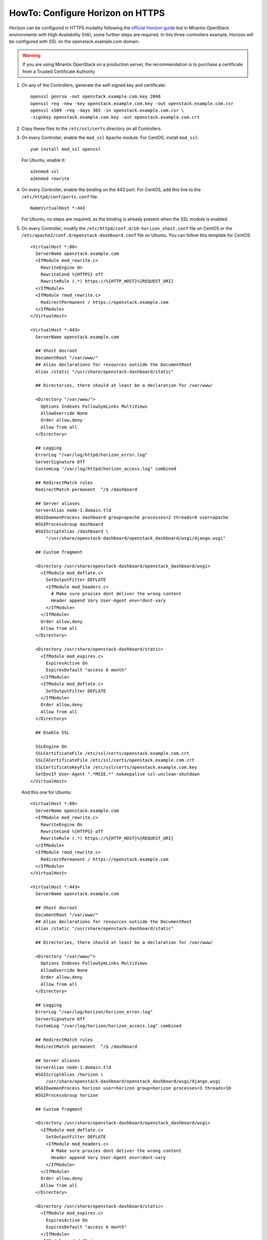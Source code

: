 .. index:: HowTo: Configure Horizon on HTTPS

.. _configure-https-horizon-op:

HowTo: Configure Horizon on HTTPS
===========================================

Horizon can be configured in HTTPS modality following the
`official Horizon guide <http://docs.openstack.org/juno/config-reference/content/configure-dashboard.html>`_
but in Mirantis OpenStack environments with
High Availability (HA), some further steps are required.
In this three-controllers example, Horizon will be configured with
SSL on the openstack.example.com domain.

.. warning:: If you are using Mirantis OpenStack on a
   production server, the recommendation is to purchase
   a certificate from a Trusted Certificate Authority

#. On any of the Controllers, generate the self-signed key and certificate:
   ::

       openssl genrsa -out openstack.example.com.key 2048
       openssl req -new -key openstack.example.com.key -out openstack.example.com.csr
       openssl x509 -req -days 365 -in openstack.example.com.csr \
       -signkey openstack.example.com.key -out openstack.example.com.crt

#. Copy these files to the ``/etc/ssl/certs`` directory on all Сontrollers.

#. On every Сontroller, enable the ``mod_ssl`` Apache module.
   For CentOS, install ``mod_ssl``:
   ::

       yum install mod_ssl openssl

   For Ubuntu, enable it:
   ::

       a2enmod ssl
       a2enmod rewrite

#. On every Controller, enable the binding on the 443 port.
   For CentOS, add this line to the ``/etc/httpd/conf/ports.conf`` file:
   ::

       NameVirtualHost *:443

   For Ubuntu, no steps are required, as the binding is already present
   when the SSL module is enabled.

#. On every Controller, modify
   the ``/etc/httpd/conf.d/10-horizon_vhost.conf`` file on CentOS or
   the ``/etc/apache2/conf.d/openstack-dashboard.conf`` file on Ubuntu.
   You can follow this template for CentOS:

   ::

      <VirtualHost *:80>
        ServerName openstack.example.com
        <IfModule mod_rewrite.c>
          RewriteEngine On
          RewriteCond %{HTTPS} off
          RewriteRule (.*) https://%{HTTP_HOST}%{REQUEST_URI}
        </IfModule>
        <IfModule !mod_rewrite.c>
          RedirectPermanent / https://openstack.example.com
        </IfModule>
      </VirtualHost>

      <VirtualHost *:443>
        ServerName openstack.example.com

        ## Vhost docroot
        DocumentRoot "/var/www/"
        ## Alias declarations for resources outside the DocumentRoot
        Alias /static "/usr/share/openstack-dashboard/static"

        ## Directories, there should at least be a declaration for /var/www/

        <Directory "/var/www/">
          Options Indexes FollowSymLinks MultiViews
          AllowOverride None
          Order allow,deny
          Allow from all
        </Directory>

        ## Logging
        ErrorLog "/var/log/httpd/horizon_error.log"
        ServerSignature Off
        CustomLog "/var/log/httpd/horizon_access.log" combined

        ## RedirectMatch rules
        RedirectMatch permanent  ^/$ /dashboard

        ## Server aliases
        ServerAlias node-1.domain.tld
        WSGIDaemonProcess dashboard group=apache processes=2 threads=9 user=apache
        WSGIProcessGroup dashboard
        WSGIScriptAlias /dashboard \
            "/usr/share/openstack-dashboard/openstack_dashboard/wsgi/django.wsgi"

        ## Custom fragment

        <Directory /usr/share/openstack-dashboard/openstack_dashboard/wsgi>
          <IfModule mod_deflate.c>
            SetOutputFilter DEFLATE
            <IfModule mod_headers.c>
              # Make sure proxies dont deliver the wrong content
              Header append Vary User-Agent env=!dont-vary
            </IfModule>
          </IfModule>
          Order allow,deny
          Allow from all
        </Directory>

        <Directory /usr/share/openstack-dashboard/static>
          <IfModule mod_expires.c>
            ExpiresActive On
            ExpiresDefault "access 6 month"
          </IfModule>
          <IfModule mod_deflate.c>
            SetOutputFilter DEFLATE
          </IfModule>
          Order allow,deny
          Allow from all
        </Directory>

        ## Enable SSL

        SSLEngine On
        SSLCertificateFile /etc/ssl/certs/openstack.example.com.crt
        SSLCACertificateFile /etc/ssl/certs/openstack.example.com.crt
        SSLCertificateKeyFile /etc/ssl/certs/openstack.example.com.key
        SetEnvIf User-Agent ".*MSIE.*" nokeepalive ssl-unclean-shutdown
      </VirtualHost>

   And this one for Ubuntu:

   ::

      <VirtualHost *:80>
        ServerName openstack.example.com
        <IfModule mod_rewrite.c>
          RewriteEngine On
          RewriteCond %{HTTPS} off
          RewriteRule (.*) https://%{HTTP_HOST}%{REQUEST_URI}
        </IfModule>
        <IfModule !mod_rewrite.c>
          RedirectPermanent / https://openstack.example.com
        </IfModule>
      </VirtualHost>

      <VirtualHost *:443>
        ServerName openstack.example.com

        ## Vhost docroot
        DocumentRoot "/var/www/"
        ## Alias declarations for resources outside the DocumentRoot
        Alias /static "/usr/share/openstack-dashboard/static"

        ## Directories, there should at least be a declaration for /var/www/

        <Directory "/var/www/">
          Options Indexes FollowSymLinks MultiViews
          AllowOverride None
          Order allow,deny
          Allow from all
        </Directory>

        ## Logging
        ErrorLog "/var/log/horizon/horizon_error.log"
        ServerSignature Off
        CustomLog "/var/log/horizon/horizon_access.log" combined

        ## RedirectMatch rules
        RedirectMatch permanent  ^/$ /dashboard

        ## Server aliases
        ServerAlias node-1.domain.tld
        WSGIScriptAlias /horizon \
            /usr/share/openstack-dashboard/openstack_dashboard/wsgi/django.wsgi
        WSGIDaemonProcess horizon user=horizon group=horizon processes=3 threads=10
        WSGIProcessGroup horizon

        ## Custom fragment

        <Directory /usr/share/openstack-dashboard/openstack_dashboard/wsgi>
          <IfModule mod_deflate.c>
            SetOutputFilter DEFLATE
            <IfModule mod_headers.c>
              # Make sure proxies dont deliver the wrong content
              Header append Vary User-Agent env=!dont-vary
            </IfModule>
          </IfModule>
          Order allow,deny
          Allow from all
        </Directory>

        <Directory /usr/share/openstack-dashboard/static>
          <IfModule mod_expires.c>
            ExpiresActive On
            ExpiresDefault "access 6 month"
          </IfModule>
          <IfModule mod_deflate.c>
            SetOutputFilter DEFLATE
          </IfModule>
          Order allow,deny
          Allow from all
        </Directory>

        ## Enable SSL

        SSLEngine On
        SSLCertificateFile /etc/ssl/certs/openstack.example.com.crt
        SSLCACertificateFile /etc/ssl/certs/openstack.example.com.crt
        SSLCertificateKeyFile /etc/ssl/certs/openstack.example.com.key
        #SetEnvIf User-Agent ".*MSIE.*" nokeepalive ssl-unclean-shutdown
      </VirtualHost>

#. On every Controller, restart Apache:
   For CentOS:
   ::

      service httpd restart

   For Ubuntu:
   ::

      service apache2 restart

#. On every Controller, configure HAProxy enabling SSL. In this example,
   a pool of three servers is used. Modify ``/etc/haproxy/haproxy.cfg``,
   adding this section:

   ::

      frontend horizon-ssl
        bind <external-virtual-ip>:443
        balance roundrobin
        mode http
        option ssl-hello-chk
        server node-1 <node-1-ip>:443 check
        server node-2 <node-2-ip>:443 check
        server node-3 <node-3-ip>:443 check

#. On every Controller, restart HAProxy:
   ::

      service haproxy restart
